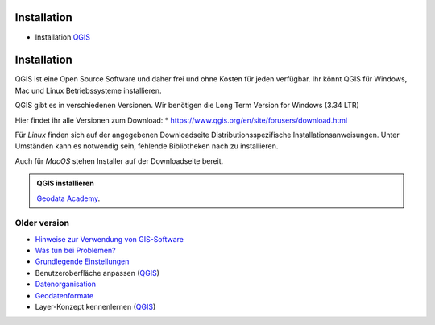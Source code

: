 Installation
===============

-  Installation
   `QGIS <https://courses.gistools.geog.uni-heidelberg.de/giscience/gis-einfuehrung/wikis/qgis-Installation>`__


Installation
============

QGIS ist eine Open Source Software und daher frei und ohne Kosten für
jeden verfügbar. Ihr könnt QGIS für Windows, Mac und Linux
Betriebssysteme installieren.

QGIS gibt es in verschiedenen Versionen. Wir benötigen die Long Term Version for Windows (3.34 LTR)

Hier findet ihr alle Versionen zum Download:
* https://www.qgis.org/en/site/forusers/download.html

Für *Linux* finden sich auf der angegebenen Downloadseite Distributionsspezifische Installationsanweisungen. Unter Umständen kann
es notwendig sein, fehlende Bibliotheken nach zu installieren.

Auch für *MacOS* stehen Installer auf der Downloadseite bereit.

.. admonition:: QGIS installieren
    :class: admonition-youtube

    ..  youtube:: jXf1EI2GuVE

    `Geodata Academy <https://www.youtube.com/watch?v=jXf1EI2GuVE>`_.


Older version
------

-  `Hinweise zur Verwendung von GIS-Software <https://courses.gistools.geog.uni-heidelberg.de/giscience/gis-einfuehrung/wikis/home-Hinweise>`__

-  `Was tun bei Problemen? <https://courses.gistools.geog.uni-heidelberg.de/giscience/gis-einfuehrung/wikis/home-Probleme>`__

-  `Grundlegende Einstellungen <https://courses.gistools.geog.uni-heidelberg.de/giscience/gis-einfuehrung/wikis/home-Grundlegende%20Einstellungen>`__

-  Benutzeroberfläche anpassen (`QGIS <https://courses.gistools.geog.uni-heidelberg.de/giscience/gis-einfuehrung/wikis/qgis-Interface>`__)
   
-  `Datenorganisation <https://courses.gistools.geog.uni-heidelberg.de/giscience/gis-einfuehrung/wikis/home-Datenorganisation>`__

-  `Geodatenformate <https://courses.gistools.geog.uni-heidelberg.de/giscience/gis-einfuehrung/wikis/home-Geodatenformate>`__

-  Layer-Konzept kennenlernen (`QGIS <https://courses.gistools.geog.uni-heidelberg.de/giscience/gis-einfuehrung/wikis/qgis-Layer-Konzept>`__)